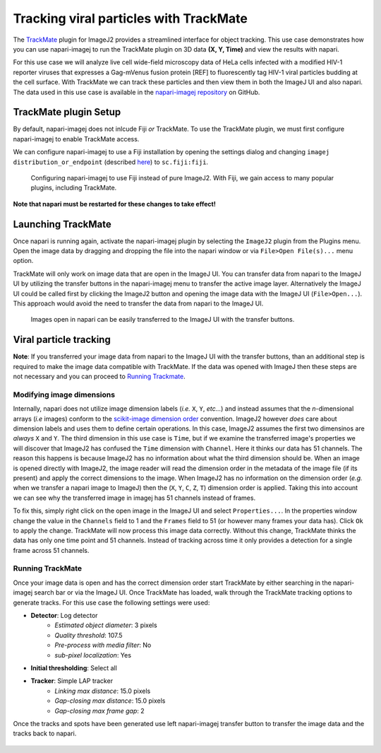 Tracking viral particles with TrackMate
=======================================

The `TrackMate`_ plugin for ImageJ2 provides a streamlined interface for object tracking. 
This use case demonstrates how you can use napari-imagej to run the TrackMate plugin on 3D data **(X, Y, Time)** and view the results with napari.

For this use case we will analyze live cell wide-field microscopy data of HeLa cells infected with a modified HIV-1 reporter viruses that expresses a Gag-mVenus fusion protein [REF] to fluorescently tag HIV-1 viral particles budding at the cell surface. With TrackMate we can
track these particles and then view them in both the ImageJ UI and also napari. The data used in this use case is available in the `napari-imagej repository`_ on GitHub.

.. image:: ../doc-images/napari-imagej_trackmate_0.gif
    :align: center

TrackMate plugin Setup
----------------------

By default, napari-imagej does not inlcude Fiji *or* TrackMate. To use the TrackMate plugin, we must first configure napari-imagej to enable TrackMate access.

We can configure napari-imagej to use a Fiji installation by opening the settings dialog and changing ``imagej distribution_or_endpoint`` (described `here <../Configuration.html#imagej-directory-or-endpoint>`_) to ``sc.fiji:fiji``.

.. figure:: ../doc-images/napari-imagej_use_fiji.gif

    Configuring napari-imagej to use Fiji instead of pure ImageJ2. With Fiji, we gain access to many popular plugins, including TrackMate.

**Note that napari must be restarted for these changes to take effect!**

Launching TrackMate
-------------------

Once napari is running again, activate the napari-imagej plugin by selecting the ``ImageJ2`` plugin from the Plugins menu. Open the image data by dragging and dropping the file into the napari window or via ``File>Open File(s)...`` menu option.

TrackMate will only work on image data that are open in the ImageJ UI. You can transfer data from napari to the ImageJ UI by utilizing the transfer buttons in the napari-imagej menu to transfer the active
image layer. Alternatively the ImageJ UI could be called first by clicking the ImageJ2 button and opening the image data with the ImageJ UI (``File>Open...``). This approach would avoid the need to transfer the data from
napari to the ImageJ UI.


..  We might want to consider a better gif here later, ESPECIALLY if we link users to some example data.
.. figure:: ../doc-images/napari-imagej_trackmate_1.gif

    Images open in napari can be easily transferred to the ImageJ UI with the transfer buttons.

Viral particle tracking
-----------------------

**Note**: If you transferred your image data from napari to the ImageJ UI with the transfer buttons, than an additional step is required to make the image data compatible with TrackMate.
If the data was opened with ImageJ then these steps are not necessary and you can proceed to `Running Trackmate <./trackmate.html#running-trackmate>`_.

Modifying image dimensions
^^^^^^^^^^^^^^^^^^^^^^^^^^

Internally, napari does not utilize image dimension labels (*i.e.* ``X``, ``Y``, *etc...*) and instead assumes that the *n*-dimensional arrays (*i.e* images) conform to the `scikit-image dimension order`_ convention.
ImageJ2 however *does* care about dimension labels and uses them to define certain operations. In this case, ImageJ2 assumes the first two dimensinos are *always* ``X`` and ``Y``. The third dimension in this use case is ``Time``, but
if we examine the transferred image's properties we will discover that ImageJ2 has confused the ``Time`` dimension with ``Channel``. Here it thinks our data has 51 channels. The reason this happens is because ImageJ2 has no
information about what the third dimension should be. When an image is opened directly with ImageJ2, the image reader will read the dimension order in the metadata of the image file (if its present) and apply the correct
dimensions to the image. When ImageJ2 has no information on the dimension order (*e.g.* when we transfer a napari image to ImageJ) then the (``X``, ``Y``, ``C``, ``Z``, ``T``) dimension order is applied. Taking this into account we can see why
the transferred image in imagej has 51 channels instead of frames.

To fix this, simply right click on the open image in the ImageJ UI and select ``Properties...``. In the properties window change the value in the ``Channels`` field to 1 and the ``Frames`` field to 51 (or however many frames your data has).
Click ``Ok`` to apply the change. TrackMate will now process this image data correctly. Without this change, TrackMate thinks the data has only one time point and 51 channels. Instead of tracking across time it only provides a detection for a single frame
across 51 channels.

.. figure:: ../doc-images/napari-imagej_trackmate_2.gif

Running TrackMate
^^^^^^^^^^^^^^^^^

Once your image data is open and has the correct dimension order start TrackMate by either searching in the napari-imagej search bar or via the ImageJ UI. Once TrackMate has loaded, walk through the TrackMate tracking options
to generate tracks. For this use case the following settings were used:

- **Detector**: Log detector
    - *Estimated object diameter*: 3 pixels
    - *Quality threshold*: 107.5
    - *Pre-process with media filter*: No
    - *sub-pixel localization*: Yes
- **Initial thresholding**: Select all
- **Tracker**: Simple LAP tracker
    - *Linking max distance*: 15.0 pixels
    - *Gap-closing max distance*: 15.0 pixels
    - *Gap-closing max frame gap*: 2

Once the tracks and spots have been generated use left napari-imagej transfer button to transfer the image data and the tracks back to napari.

.. figure:: ../doc-images/napari-imagej_trackmate_3.gif

.. _TrackMate: https://imagej.net/plugins/trackmate
.. _napari-imagej repository: https://github.com/imagej/napari-imagej/tree/main/doc/sample-data/trackmate_example_data.tif
.. _scikit-image dimension order: https://scikit-image.org/docs/stable/user_guide/numpy_images.html#a-note-on-the-time-dimension
